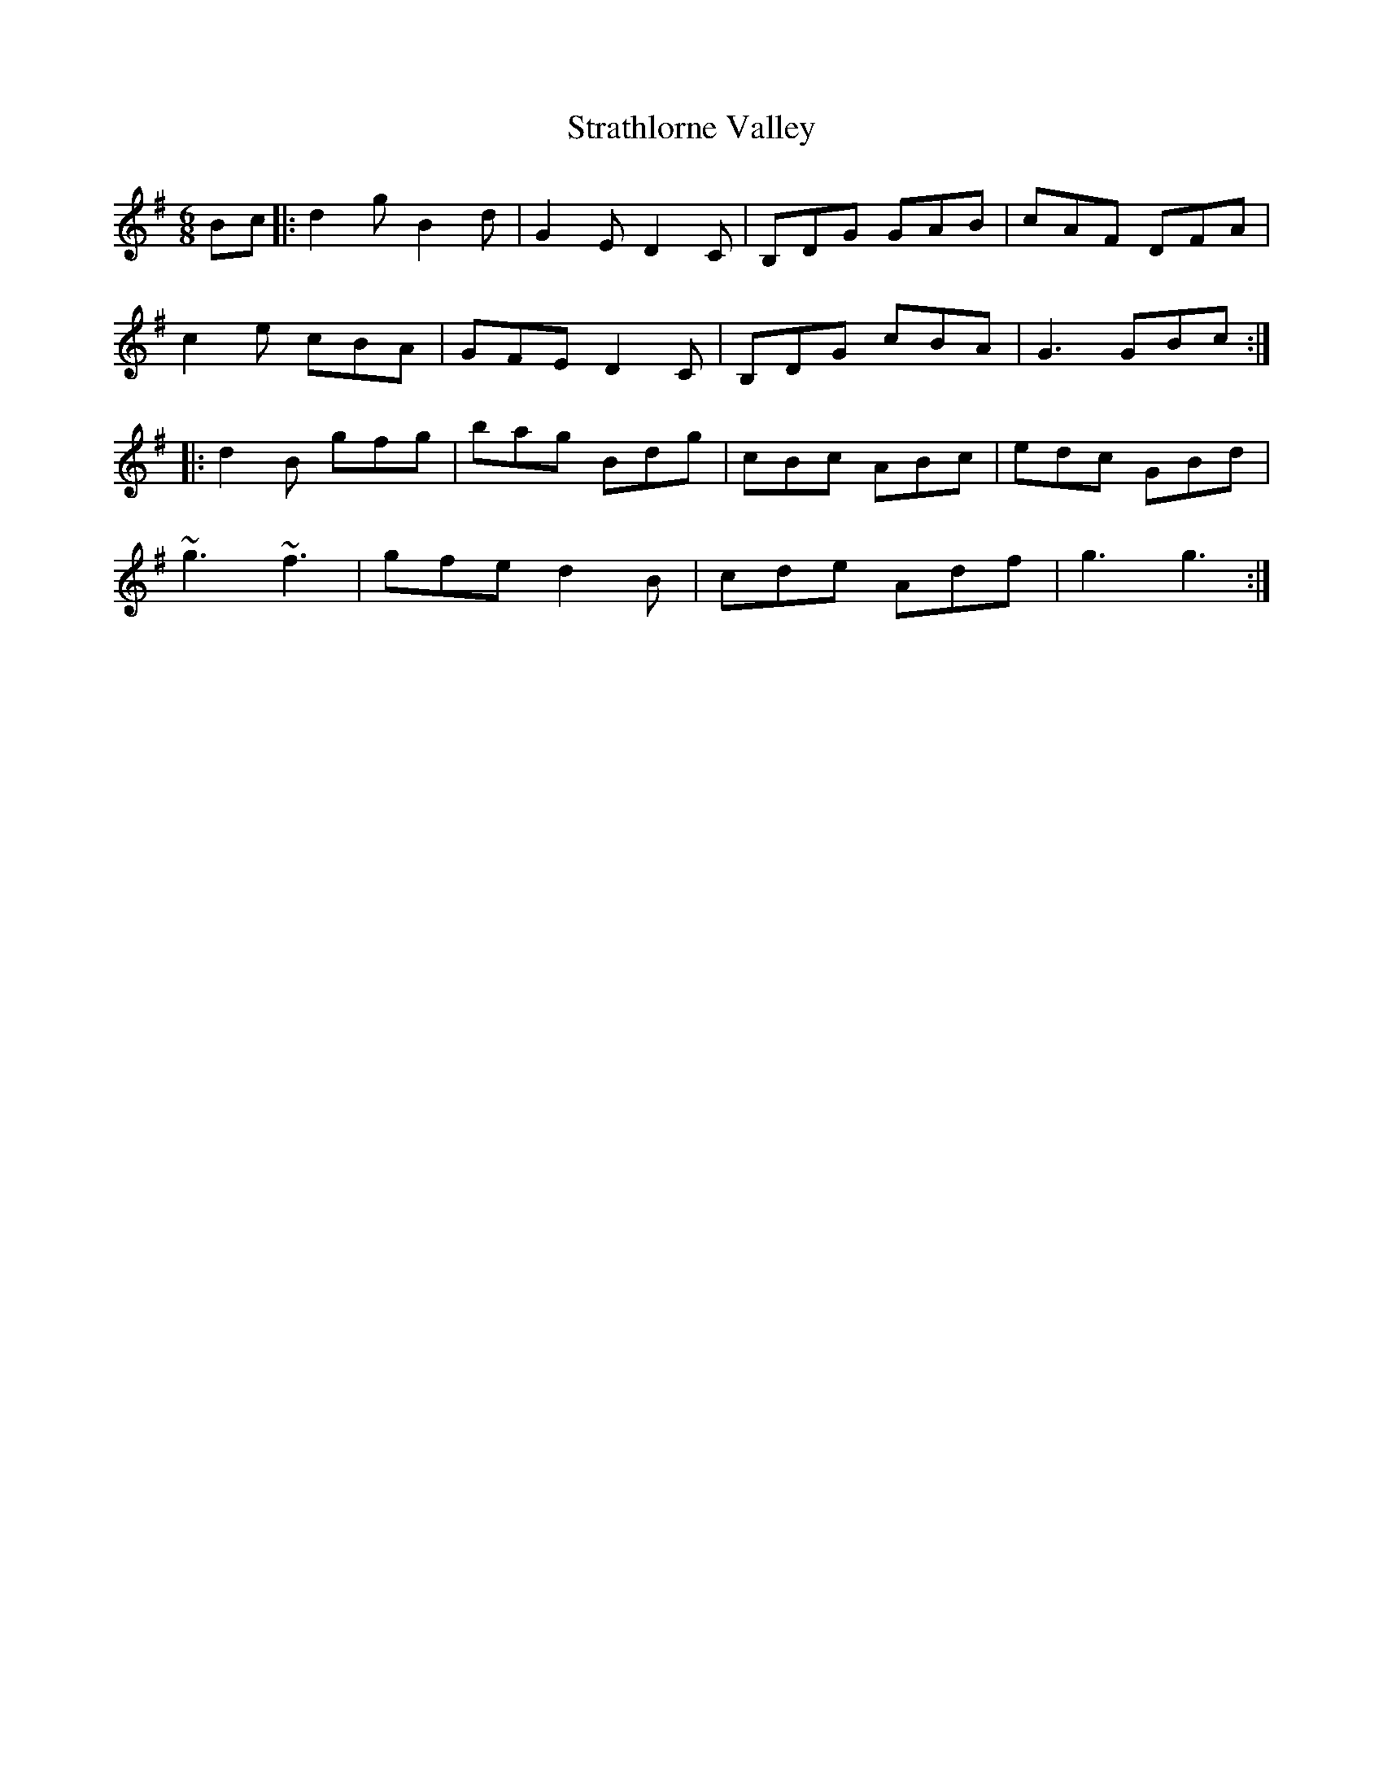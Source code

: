 X: 38687
T: Strathlorne Valley
R: jig
M: 6/8
K: Gmajor
Bc|:d2gB2d|G2ED2C|B,DG GAB|cAF DFA|
c2e cBA|GFED2C|B,DG cBA|G3GBc:|
|:d2B gfg|bag Bdg|cBc ABc|edc GBd|
~g3~f3|gfed2B|cde Adf|g3g3:|

